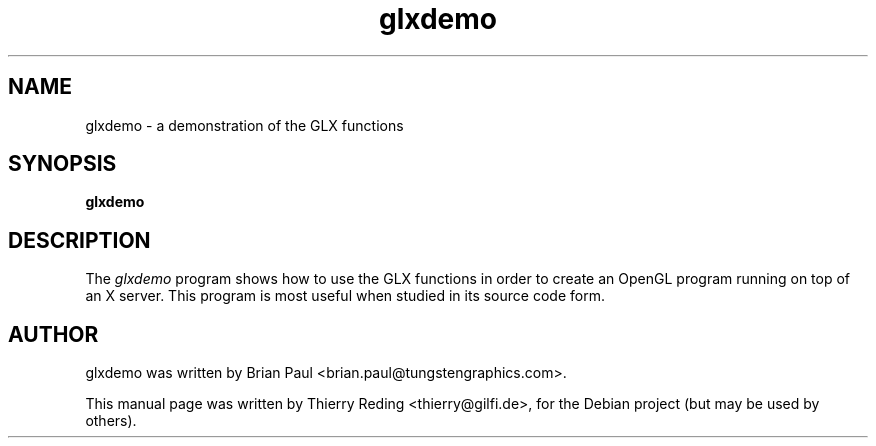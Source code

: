 .TH glxdemo 1 "2006-11-29"
.SH NAME
glxdemo \- a demonstration of the GLX functions
.SH SYNOPSIS
.B glxdemo
.SH DESCRIPTION
The \fIglxdemo\fP program shows how to use the GLX functions in order to
create an OpenGL program running on top of an X server. This program is most
useful when studied in its source code form.
.SH AUTHOR
glxdemo was written by Brian Paul <brian.paul@tungstengraphics.com>.
.PP
This manual page was written by Thierry Reding <thierry@gilfi.de>, for the
Debian project (but may be used by others).


